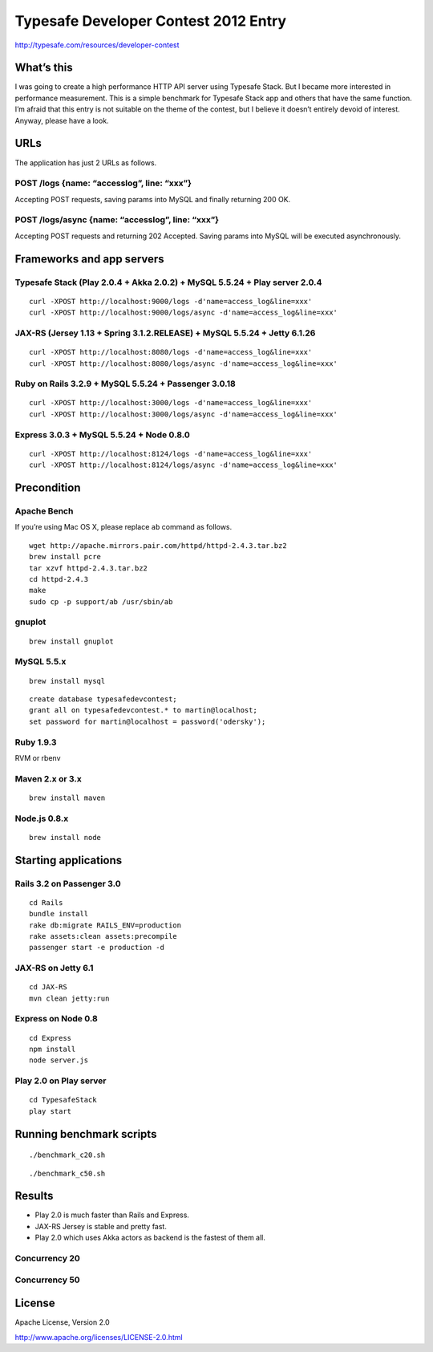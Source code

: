 Typesafe Developer Contest 2012 Entry
=====================================

http://typesafe.com/resources/developer-contest

What’s this
-----------

I was going to create a high performance HTTP API server using Typesafe Stack. But I became more interested in performance measurement. This is a simple benchmark for Typesafe Stack app and others that have the same function. I’m afraid that this entry is not suitable on the theme of the contest, but I believe it doesn’t entirely devoid of interest. Anyway, please have a look.

URLs
----

The application has just 2 URLs as follows.

POST /logs {name: “accesslog”, line: “xxx”}
^^^^^^^^^^^^^^^^^^^^^^^^^^^^^^^^^^^^^^^^^^^

Accepting POST requests, saving params into MySQL and finally returning
200 OK.

POST /logs/async {name: “accesslog”, line: “xxx”}
^^^^^^^^^^^^^^^^^^^^^^^^^^^^^^^^^^^^^^^^^^^

Accepting POST requests and returning 202 Accepted. Saving params into
MySQL will be executed asynchronously.

Frameworks and app servers
--------------------------

Typesafe Stack (Play 2.0.4 + Akka 2.0.2) + MySQL 5.5.24 + Play server 2.0.4
^^^^^^^^^^^^^^^^^^^^^^^^^^^^^^^^^^^^^^^^^^^

::

    curl -XPOST http://localhost:9000/logs -d'name=access_log&line=xxx'
    curl -XPOST http://localhost:9000/logs/async -d'name=access_log&line=xxx'

JAX-RS (Jersey 1.13 + Spring 3.1.2.RELEASE) + MySQL 5.5.24 + Jetty 6.1.26
^^^^^^^^^^^^^^^^^^^^^^^^^^^^^^^^^^^^^^^^^^^

::

    curl -XPOST http://localhost:8080/logs -d'name=access_log&line=xxx'
    curl -XPOST http://localhost:8080/logs/async -d'name=access_log&line=xxx'

Ruby on Rails 3.2.9 + MySQL 5.5.24 + Passenger 3.0.18
^^^^^^^^^^^^^^^^^^^^^^^^^^^^^^^^^^^^^^^^^^^

::

    curl -XPOST http://localhost:3000/logs -d'name=access_log&line=xxx'
    curl -XPOST http://localhost:3000/logs/async -d'name=access_log&line=xxx'

Express 3.0.3 + MySQL 5.5.24 + Node 0.8.0
^^^^^^^^^^^^^^^^^^^^^^^^^^^^^^^^^^^^^^^^^^^

::

    curl -XPOST http://localhost:8124/logs -d'name=access_log&line=xxx'
    curl -XPOST http://localhost:8124/logs/async -d'name=access_log&line=xxx'

Precondition
------------

Apache Bench
^^^^^^^^^^^^^^^^^^^^^^^^^^^^^^^^^^^^^^^^^^^

If you’re using Mac OS X, please replace ``ab`` command as follows.

::

    wget http://apache.mirrors.pair.com/httpd/httpd-2.4.3.tar.bz2
    brew install pcre
    tar xzvf httpd-2.4.3.tar.bz2
    cd httpd-2.4.3
    make
    sudo cp -p support/ab /usr/sbin/ab

gnuplot
^^^^^^^^^^^^^^^^^^^^^^^^^^^^^^^^^^^^^^^^^^^

::

    brew install gnuplot

MySQL 5.5.x
^^^^^^^^^^^^^^^^^^^^^^^^^^^^^^^^^^^^^^^^^^^

::

    brew install mysql

::

    create database typesafedevcontest;
    grant all on typesafedevcontest.* to martin@localhost;
    set password for martin@localhost = password('odersky');

Ruby 1.9.3
^^^^^^^^^^^^^^^^^^^^^^^^^^^^^^^^^^^^^^^^^^^

RVM or rbenv

Maven 2.x or 3.x
^^^^^^^^^^^^^^^^^^^^^^^^^^^^^^^^^^^^^^^^^^^

::

    brew install maven

Node.js 0.8.x
^^^^^^^^^^^^^^^^^^^^^^^^^^^^^^^^^^^^^^^^^^^

::

    brew install node

Starting applications
--------------------------

Rails 3.2 on Passenger 3.0
^^^^^^^^^^^^^^^^^^^^^^^^^^^^^^^^^^^^^^^^^^^

::

    cd Rails
    bundle install
    rake db:migrate RAILS_ENV=production
    rake assets:clean assets:precompile
    passenger start -e production -d

JAX-RS on Jetty 6.1
^^^^^^^^^^^^^^^^^^^^^^^^^^^^^^^^^^^^^^^^^^^

::

    cd JAX-RS
    mvn clean jetty:run

Express on Node 0.8
^^^^^^^^^^^^^^^^^^^^^^^^^^^^^^^^^^^^^^^^^^^

::

    cd Express
    npm install
    node server.js

Play 2.0 on Play server
^^^^^^^^^^^^^^^^^^^^^^^^^^^^^^^^^^^^^^^^^^^

::

    cd TypesafeStack
    play start

Running benchmark scripts
-------------------------

::

    ./benchmark_c20.sh

::

    ./benchmark_c50.sh

Results
-------

-  Play 2.0 is much faster than Rails and Express.
-  JAX-RS Jersey is stable and pretty fast.
-  Play 2.0 which uses Akka actors as backend is the fastest of them all.

Concurrency 20
^^^^^^^^^^^^^^^^^^^^^^^^^^^^^^^^^^^^^^^^^^^

.. figure:: https://raw.github.com/seratch/typesafe-dev-contest-entry/master/gnuplot/c20.png
   :align: center
   :alt: c20

Concurrency 50
^^^^^^^^^^^^^^^^^^^^^^^^^^^^^^^^^^^^^^^^^^^

.. figure:: https://raw.github.com/seratch/typesafe-dev-contest-entry/master/gnuplot/c50.png
   :align: center
   :alt: c50

License
-------

Apache License, Version 2.0

http://www.apache.org/licenses/LICENSE-2.0.html


